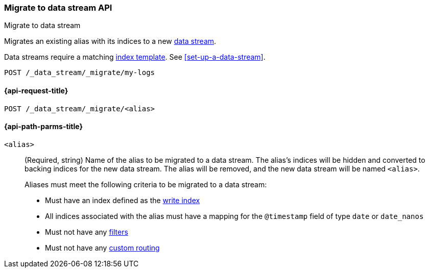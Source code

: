 [role="xpack"]
[[indices-migrate-to-data-stream]]
=== Migrate to data stream API
++++
<titleabbrev>Migrate to data stream</titleabbrev>
++++

Migrates an existing alias with its indices to a new
<<data-streams,data stream>>.

Data streams require a matching <<indices-templates,index template>>.
See <<set-up-a-data-stream>>.

////
[source,console]
----
POST idx1/_doc/
{
    "message" : "testing",
    "@timestamp" : "2020-01-01"
}

POST idx2/_doc/
{
    "message" : "testing2",
    "@timestamp" : "2020-01-01"
}

POST /_aliases
{
  "actions": [
    {
      "add": {
        "index": "idx1",
        "alias": "my-logs",
        "is_write_index": true
      }
    },
    {
      "add": {
        "index": "idx2",
        "alias": "my-logs"
      }
    }
  ]
}

PUT /_index_template/template
{
  "index_patterns": ["my-logs*"],
  "data_stream": { }
}
----
////

[source,console]
----
POST /_data_stream/_migrate/my-logs
----
// TEST[continued]

////
[source,console]
-----------------------------------
DELETE /_data_stream/my-logs
DELETE /_index_template/template
-----------------------------------
// TEST[continued]
////

[[indices-migrate-to-data-stream-request]]
==== {api-request-title}

`POST /_data_stream/_migrate/<alias>`

[[indices-migrate-to-data-stream-api-path-params]]
==== {api-path-parms-title}

`<alias>`::
+
--
(Required, string) Name of the alias to be migrated to a data stream. The
alias's indices will be hidden and converted to backing indices for the
new data stream. The alias will be removed, and the new data stream will
be named `<alias>`.

Aliases must meet the following criteria to be migrated to a data stream:

- Must have an index defined as the <<aliases-write-index,write index>>
- All indices associated with the alias must have a mapping for the
`@timestamp` field of type `date` or `date_nanos`
- Must not have any <<filtered,filters>>
- Must not have any <<aliases-routing,custom routing>>
--
